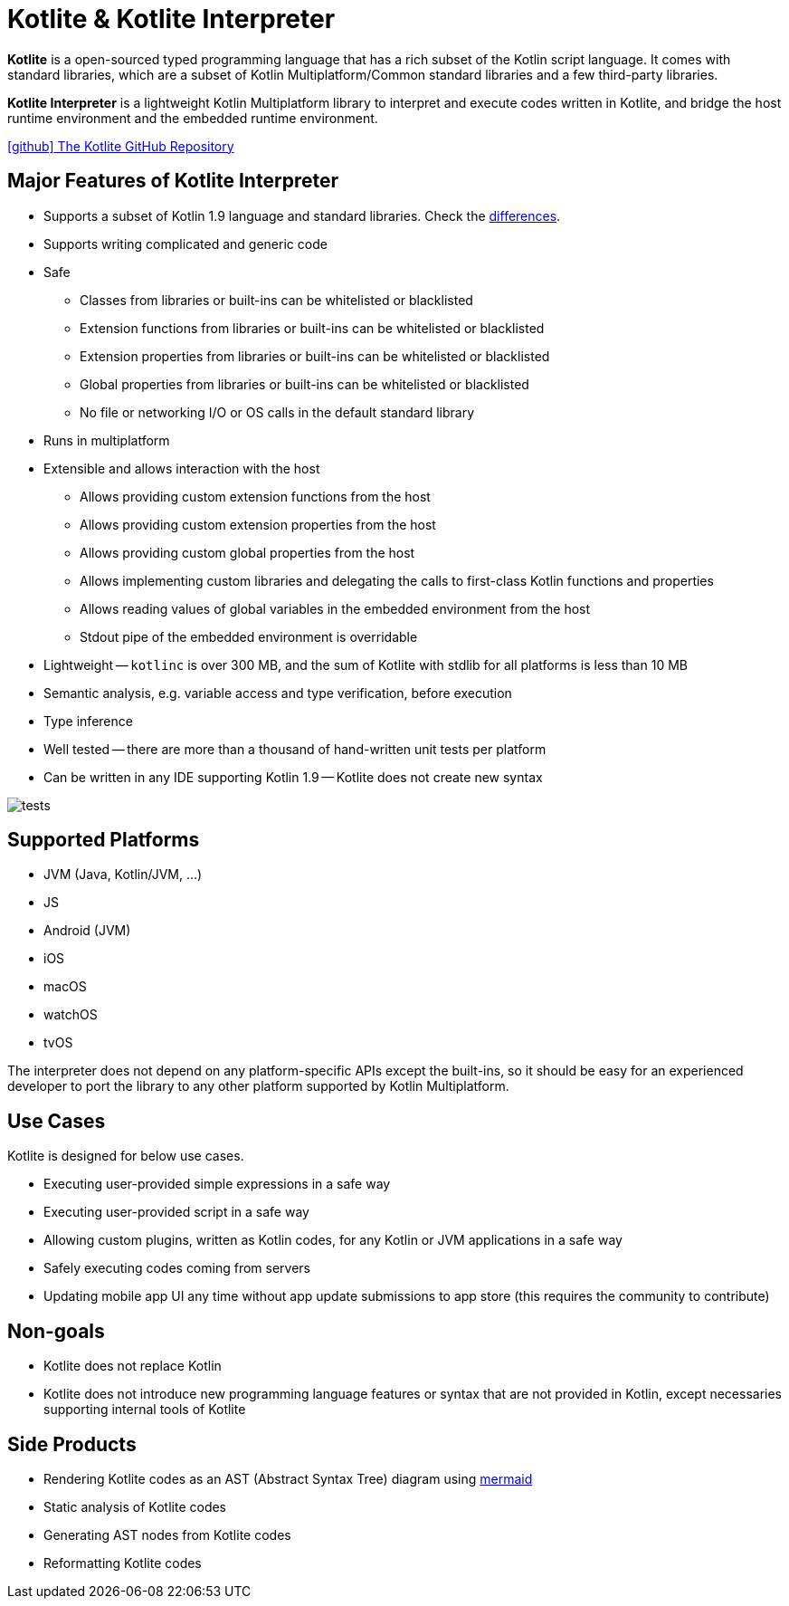 = Kotlite & Kotlite Interpreter

*Kotlite* is a open-sourced typed programming language that has a rich subset of the Kotlin script language. It comes with standard libraries, which are a subset of Kotlin Multiplatform/Common standard libraries and a few third-party libraries.

*Kotlite Interpreter* is a lightweight Kotlin Multiplatform library to interpret and execute codes written in Kotlite, and bridge the host runtime environment and the embedded runtime environment.

https://github.com/sunny-chung/kotlite/[icon:github[] The Kotlite GitHub Repository]

== Major Features of Kotlite Interpreter

* Supports a subset of Kotlin 1.9 language and standard libraries. Check the <<_language, differences>>.
* Supports writing complicated and generic code
* Safe
** Classes from libraries or built-ins can be whitelisted or blacklisted
** Extension functions from libraries or built-ins can be whitelisted or blacklisted
** Extension properties from libraries or built-ins can be whitelisted or blacklisted
** Global properties from libraries or built-ins can be whitelisted or blacklisted
** No file or networking I/O or OS calls in the default standard library
* Runs in multiplatform
* Extensible and allows interaction with the host
** Allows providing custom extension functions from the host
** Allows providing custom extension properties from the host
** Allows providing custom global properties from the host
** Allows implementing custom libraries and delegating the calls to first-class Kotlin functions and properties
** Allows reading values of global variables in the embedded environment from the host
** Stdout pipe of the embedded environment is overridable
* Lightweight -- `kotlinc` is over 300 MB, and the sum of Kotlite with stdlib for all platforms is less than 10 MB
* Semantic analysis, e.g. variable access and type verification, before execution
* Type inference
* Well tested -- there are more than a thousand of hand-written unit tests per platform
* Can be written in any IDE supporting Kotlin 1.9 -- Kotlite does not create new syntax

image::img/tests.png[]

== Supported Platforms

- JVM (Java, Kotlin/JVM, ...)
- JS
- Android (JVM)
- iOS
- macOS
- watchOS
- tvOS

The interpreter does not depend on any platform-specific APIs except the built-ins, so it should be easy for an experienced developer to port the library to any other platform supported by Kotlin Multiplatform.

== Use Cases

Kotlite is designed for below use cases.

* Executing user-provided simple expressions in a safe way
* Executing user-provided script in a safe way
* Allowing custom plugins, written as Kotlin codes, for any Kotlin or JVM applications in a safe way
* Safely executing codes coming from servers
* Updating mobile app UI any time without app update submissions to app store (this requires the community to contribute)

== Non-goals

* Kotlite does not replace Kotlin
* Kotlite does not introduce new programming language features or syntax that are not provided in Kotlin, except necessaries supporting internal tools of Kotlite

== Side Products

* Rendering Kotlite codes as an AST (Abstract Syntax Tree) diagram using https://github.com/mermaid-js/mermaid[mermaid]
* Static analysis of Kotlite codes
* Generating AST nodes from Kotlite codes
* Reformatting Kotlite codes
